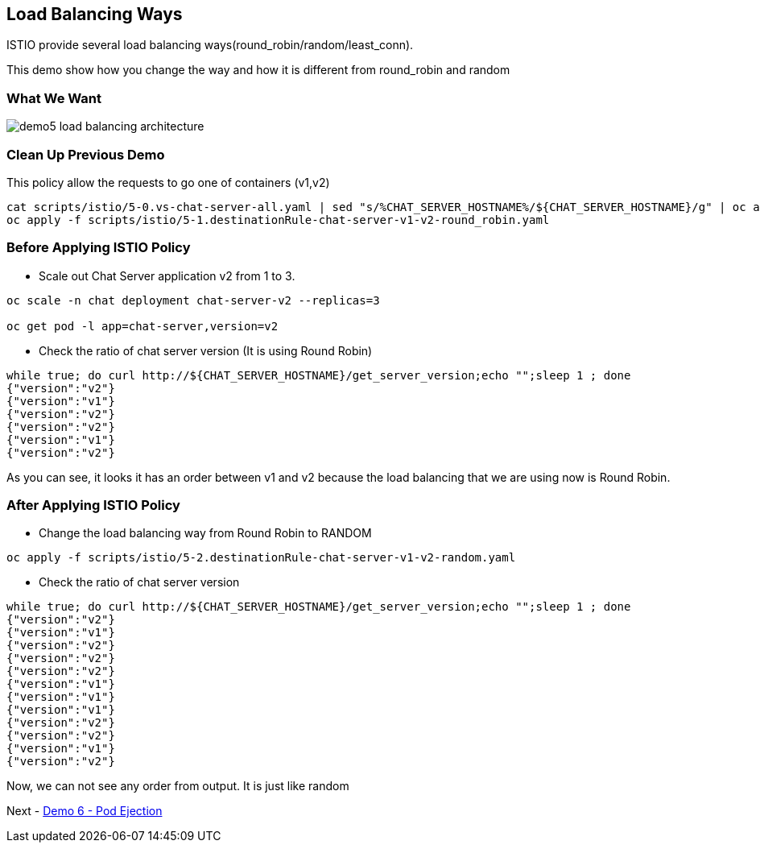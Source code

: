 Load Balancing Ways
-------------------

ISTIO provide several load balancing ways(round_robin/random/least_conn).

This demo show how you change the way and how it is different from round_robin and random


### What We Want ###

image::./images/demo5_load_balancing_architecture.png[]


### Clean Up Previous Demo ###

This policy allow the requests to go one of containers (v1,v2)
```
cat scripts/istio/5-0.vs-chat-server-all.yaml | sed "s/%CHAT_SERVER_HOSTNAME%/${CHAT_SERVER_HOSTNAME}/g" | oc apply -f -
oc apply -f scripts/istio/5-1.destinationRule-chat-server-v1-v2-round_robin.yaml
```



### Before Applying ISTIO Policy ###

- Scale out Chat Server application v2 from 1 to 3.
```
oc scale -n chat deployment chat-server-v2 --replicas=3

oc get pod -l app=chat-server,version=v2
```

- Check the ratio of chat server version (It is using Round Robin)
```
while true; do curl http://${CHAT_SERVER_HOSTNAME}/get_server_version;echo "";sleep 1 ; done
{"version":"v2"}
{"version":"v1"}
{"version":"v2"}
{"version":"v2"}
{"version":"v1"}
{"version":"v2"}

```
As you can see, it looks it has an order between v1 and v2 because the load balancing that we are using now is Round Robin.

### After Applying ISTIO Policy ###

- Change the load balancing way from Round Robin to RANDOM
```
oc apply -f scripts/istio/5-2.destinationRule-chat-server-v1-v2-random.yaml
```

- Check the ratio of chat server version
```
while true; do curl http://${CHAT_SERVER_HOSTNAME}/get_server_version;echo "";sleep 1 ; done
{"version":"v2"}
{"version":"v1"}
{"version":"v2"}
{"version":"v2"}
{"version":"v2"}
{"version":"v1"}
{"version":"v1"}
{"version":"v1"}
{"version":"v2"}
{"version":"v2"}
{"version":"v1"}
{"version":"v2"}
```
Now, we can not see any order from output. It is just like random

Next - link:./8.pod_ejection.adoc[Demo 6 - Pod Ejection]

